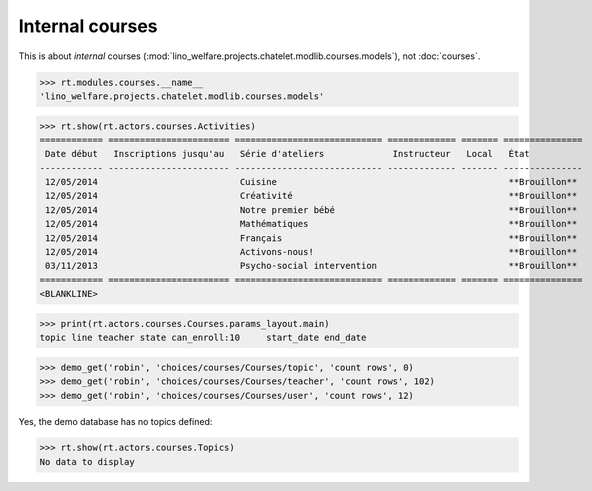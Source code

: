 .. _welfare.specs.courses2:

================
Internal courses
================

.. to test only this document:

    $ python setup.py test -s tests.SpecsTests.test_courses2
    
    doctest init:
    
    >>> from lino import startup
    >>> startup('lino_welfare.projects.chatelet.settings.doctests')
    >>> from lino.api.doctest import *


.. contents:: 
    :local:
    :depth: 1


This is about *internal* courses
(:mod:`lino_welfare.projects.chatelet.modlib.courses.models`), not
:doc:`courses`.

>>> rt.modules.courses.__name__
'lino_welfare.projects.chatelet.modlib.courses.models'


>>> rt.show(rt.actors.courses.Activities)
============ ======================= ============================ ============= ======= ===============
 Date début   Inscriptions jusqu'au   Série d'ateliers             Instructeur   Local   État
------------ ----------------------- ---------------------------- ------------- ------- ---------------
 12/05/2014                           Cuisine                                            **Brouillon**
 12/05/2014                           Créativité                                         **Brouillon**
 12/05/2014                           Notre premier bébé                                 **Brouillon**
 12/05/2014                           Mathématiques                                      **Brouillon**
 12/05/2014                           Français                                           **Brouillon**
 12/05/2014                           Activons-nous!                                     **Brouillon**
 03/11/2013                           Psycho-social intervention                         **Brouillon**
============ ======================= ============================ ============= ======= ===============
<BLANKLINE>

>>> print(rt.actors.courses.Courses.params_layout.main)
topic line teacher state can_enroll:10     start_date end_date

>>> demo_get('robin', 'choices/courses/Courses/topic', 'count rows', 0)
>>> demo_get('robin', 'choices/courses/Courses/teacher', 'count rows', 102)
>>> demo_get('robin', 'choices/courses/Courses/user', 'count rows', 12)


Yes, the demo database has no topics defined:

>>> rt.show(rt.actors.courses.Topics)
No data to display


